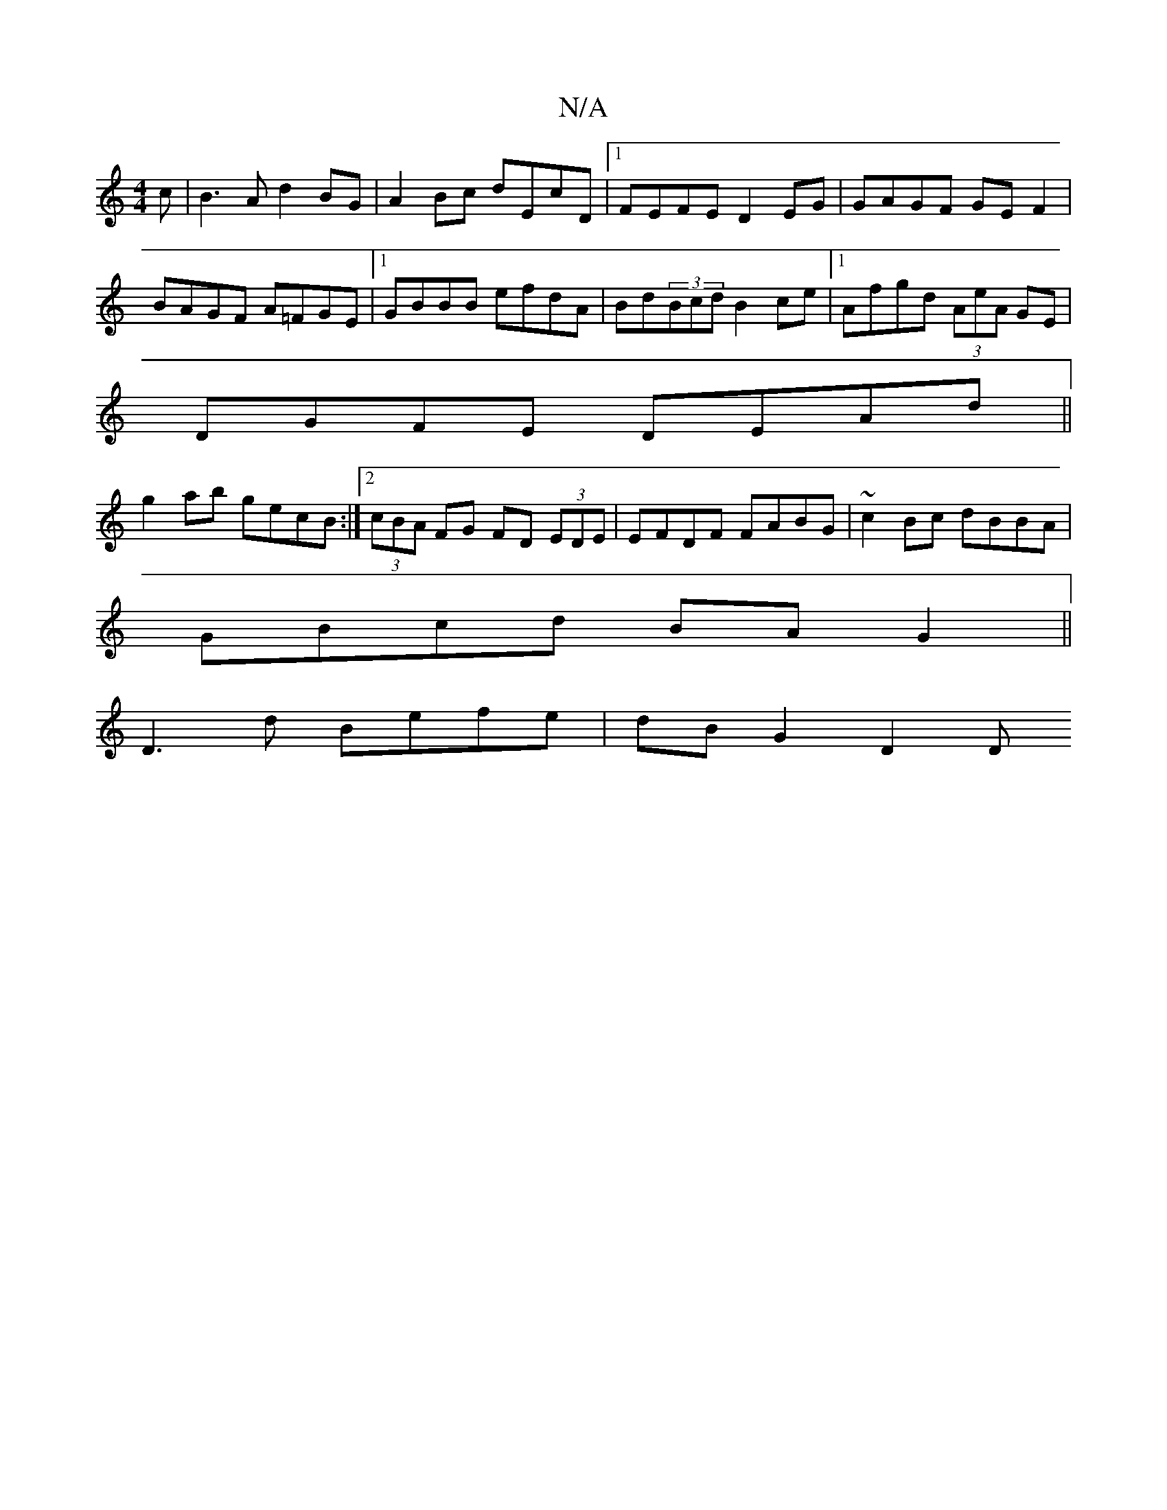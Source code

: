 X:1
T:N/A
M:4/4
R:N/A
K:Cmajor
c|B3A d2BG|A2Bc dEcD|1 FEFE D2 EG|GAGF GE F2|BAGF A=FGE|1 GBBB efdA|Bd(3Bcd B2 ce|1 Afgd (3AeA GE | 
DGFE DEAd ||
g2ab gecB :|[2 (3cBA FG FD (3EDE|EFDF FABG|~c2Bc dBBA|
GBcd BAG2||
VD3 d Befe|dBG2 D2D